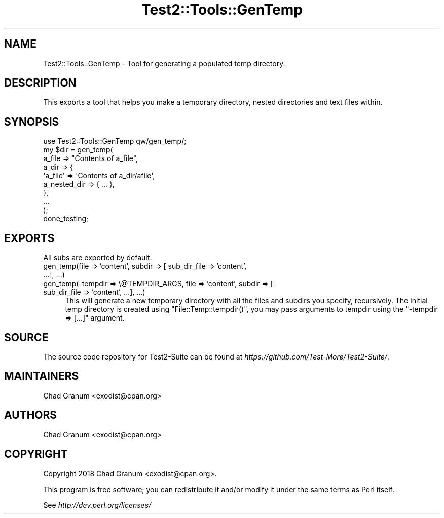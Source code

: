 .\" Automatically generated by Pod::Man 4.11 (Pod::Simple 3.35)
.\"
.\" Standard preamble:
.\" ========================================================================
.de Sp \" Vertical space (when we can't use .PP)
.if t .sp .5v
.if n .sp
..
.de Vb \" Begin verbatim text
.ft CW
.nf
.ne \\$1
..
.de Ve \" End verbatim text
.ft R
.fi
..
.\" Set up some character translations and predefined strings.  \*(-- will
.\" give an unbreakable dash, \*(PI will give pi, \*(L" will give a left
.\" double quote, and \*(R" will give a right double quote.  \*(C+ will
.\" give a nicer C++.  Capital omega is used to do unbreakable dashes and
.\" therefore won't be available.  \*(C` and \*(C' expand to `' in nroff,
.\" nothing in troff, for use with C<>.
.tr \(*W-
.ds C+ C\v'-.1v'\h'-1p'\s-2+\h'-1p'+\s0\v'.1v'\h'-1p'
.ie n \{\
.    ds -- \(*W-
.    ds PI pi
.    if (\n(.H=4u)&(1m=24u) .ds -- \(*W\h'-12u'\(*W\h'-12u'-\" diablo 10 pitch
.    if (\n(.H=4u)&(1m=20u) .ds -- \(*W\h'-12u'\(*W\h'-8u'-\"  diablo 12 pitch
.    ds L" ""
.    ds R" ""
.    ds C` ""
.    ds C' ""
'br\}
.el\{\
.    ds -- \|\(em\|
.    ds PI \(*p
.    ds L" ``
.    ds R" ''
.    ds C`
.    ds C'
'br\}
.\"
.\" Escape single quotes in literal strings from groff's Unicode transform.
.ie \n(.g .ds Aq \(aq
.el       .ds Aq '
.\"
.\" If the F register is >0, we'll generate index entries on stderr for
.\" titles (.TH), headers (.SH), subsections (.SS), items (.Ip), and index
.\" entries marked with X<> in POD.  Of course, you'll have to process the
.\" output yourself in some meaningful fashion.
.\"
.\" Avoid warning from groff about undefined register 'F'.
.de IX
..
.nr rF 0
.if \n(.g .if rF .nr rF 1
.if (\n(rF:(\n(.g==0)) \{\
.    if \nF \{\
.        de IX
.        tm Index:\\$1\t\\n%\t"\\$2"
..
.        if !\nF==2 \{\
.            nr % 0
.            nr F 2
.        \}
.    \}
.\}
.rr rF
.\" ========================================================================
.\"
.IX Title "Test2::Tools::GenTemp 3pm"
.TH Test2::Tools::GenTemp 3pm "2022-03-04" "perl v5.30.0" "User Contributed Perl Documentation"
.\" For nroff, turn off justification.  Always turn off hyphenation; it makes
.\" way too many mistakes in technical documents.
.if n .ad l
.nh
.SH "NAME"
Test2::Tools::GenTemp \- Tool for generating a populated temp directory.
.SH "DESCRIPTION"
.IX Header "DESCRIPTION"
This exports a tool that helps you make a temporary directory, nested
directories and text files within.
.SH "SYNOPSIS"
.IX Header "SYNOPSIS"
.Vb 1
\&    use Test2::Tools::GenTemp qw/gen_temp/;
\&
\&    my $dir = gen_temp(
\&        a_file => "Contents of a_file",
\&        a_dir  => {
\&            \*(Aqa_file\*(Aq => \*(AqContents of a_dir/afile\*(Aq,
\&            a_nested_dir => { ... },
\&        },
\&        ...
\&    );
\&
\&    done_testing;
.Ve
.SH "EXPORTS"
.IX Header "EXPORTS"
All subs are exported by default.
.IP "gen_temp(file => 'content', subdir => [ sub_dir_file => 'content', ...], ...)" 4
.IX Item "gen_temp(file => 'content', subdir => [ sub_dir_file => 'content', ...], ...)"
.PD 0
.IP "gen_temp(\-tempdir => \e@TEMPDIR_ARGS, file => 'content', subdir => [ sub_dir_file => 'content', ...], ...)" 4
.IX Item "gen_temp(-tempdir => @TEMPDIR_ARGS, file => 'content', subdir => [ sub_dir_file => 'content', ...], ...)"
.PD
This will generate a new temporary directory with all the files and subdirs you
specify, recursively. The initial temp directory is created using
\&\f(CW\*(C`File::Temp::tempdir()\*(C'\fR, you may pass arguments to tempdir using the
\&\f(CW\*(C`\-tempdir => [...]\*(C'\fR argument.
.SH "SOURCE"
.IX Header "SOURCE"
The source code repository for Test2\-Suite can be found at
\&\fIhttps://github.com/Test\-More/Test2\-Suite/\fR.
.SH "MAINTAINERS"
.IX Header "MAINTAINERS"
.IP "Chad Granum <exodist@cpan.org>" 4
.IX Item "Chad Granum <exodist@cpan.org>"
.SH "AUTHORS"
.IX Header "AUTHORS"
.PD 0
.IP "Chad Granum <exodist@cpan.org>" 4
.IX Item "Chad Granum <exodist@cpan.org>"
.PD
.SH "COPYRIGHT"
.IX Header "COPYRIGHT"
Copyright 2018 Chad Granum <exodist@cpan.org>.
.PP
This program is free software; you can redistribute it and/or
modify it under the same terms as Perl itself.
.PP
See \fIhttp://dev.perl.org/licenses/\fR
